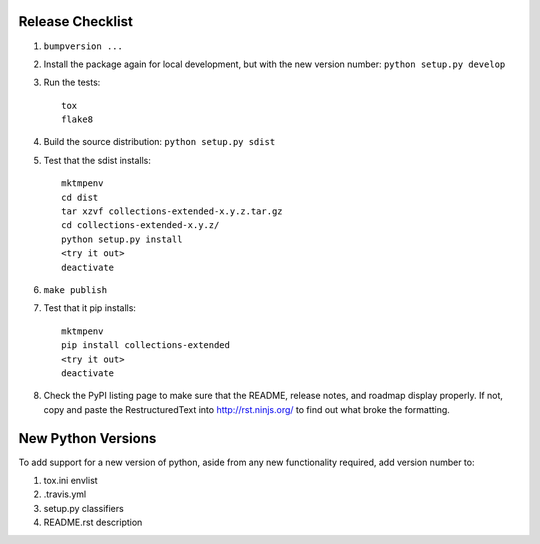 Release Checklist
-----------------

#. ``bumpversion ...``

#. Install the package again for local development, but with the new version number: ``python setup.py develop``

#. Run the tests::

	tox
	flake8

#. Build the source distribution: ``python setup.py sdist``

#. Test that the sdist installs::

	mktmpenv
	cd dist
	tar xzvf collections-extended-x.y.z.tar.gz
	cd collections-extended-x.y.z/
	python setup.py install
	<try it out>
	deactivate

#. ``make publish``

#. Test that it pip installs::

	mktmpenv
	pip install collections-extended
	<try it out>
	deactivate

#. Check the PyPI listing page to make sure that the README, release notes, and roadmap display properly. If not, copy and paste the RestructuredText into http://rst.ninjs.org/ to find out what broke the formatting.

New Python Versions
-------------------

To add support for a new version of python, aside from any new functionality required, add version number to:

#. tox.ini envlist
#. .travis.yml
#. setup.py classifiers
#. README.rst description
